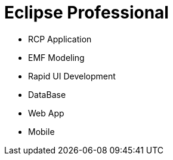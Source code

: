 = Eclipse Professional

* RCP Application
* EMF Modeling
* Rapid UI Development
* DataBase
* Web App
* Mobile
